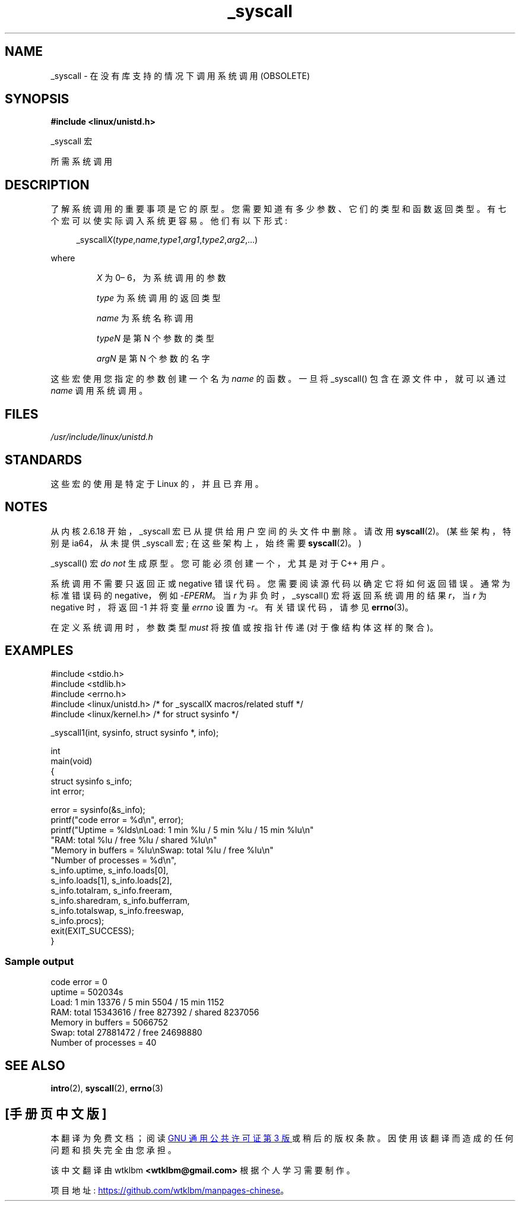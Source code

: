 .\" -*- coding: UTF-8 -*-
.\" Copyright (c) 1993 Michael Haardt (michael@moria.de),
.\"   Fri Apr  2 11:32:09 MET DST 1993
.\"
.\" SPDX-License-Identifier: GPL-2.0-or-later
.\"
.\" Tue Jul  6 12:42:46 MDT 1993 <dminer@nyx.cs.du.edu>
.\" Added "Calling Directly" and supporting paragraphs
.\"
.\" Modified Sat Jul 24 15:19:12 1993 by Rik Faith <faith@cs.unc.edu>
.\"
.\" Modified 21 Aug 1994 by Michael Chastain <mec@shell.portal.com>:
.\"   Added explanation of arg stacking when 6 or more args.
.\"
.\" Modified 10 June 1995 by Andries Brouwer <aeb@cwi.nl>
.\"
.\" 2007-10-23 mtk: created as a new page, by taking the content
.\" specific to the _syscall() macros from intro(2).
.\"
.\"*******************************************************************
.\"
.\" This file was generated with po4a. Translate the source file.
.\"
.\"*******************************************************************
.TH _syscall 2 2023\-02\-05 "Linux man\-pages 6.03" 
.SH NAME
_syscall \- 在没有库支持的情况下调用系统调用 (OBSOLETE)
.SH SYNOPSIS
.nf
\fB#include <linux/unistd.h>\fP
.PP
_syscall 宏
.PP
所需系统调用
.fi
.SH DESCRIPTION
了解系统调用的重要事项是它的原型。 您需要知道有多少参数、它们的类型和函数返回类型。 有七个宏可以使实际调入系统更容易。 他们有以下形式:
.PP
.in +4n
.EX
_syscall\fIX\fP(\fItype\fP,\fIname\fP,\fItype1\fP,\fIarg1\fP,\fItype2\fP,\fIarg2\fP,...)
.EE
.in
.PP
where
.IP
\fIX\fP 为 0\[en] 6，为系统调用的参数
.IP
\fItype\fP 为系统调用的返回类型
.IP
\fIname\fP 为系统名称调用
.IP
\fItypeN\fP 是第 N 个参数的类型
.IP
\fIargN\fP 是第 N 个参数的名字
.PP
这些宏使用您指定的参数创建一个名为 \fIname\fP 的函数。 一旦将 _syscall() 包含在源文件中，就可以通过 \fIname\fP 调用系统调用。
.SH FILES
\fI/usr/include/linux/unistd.h\fP
.SH STANDARDS
这些宏的使用是特定于 Linux 的，并且已弃用。
.SH NOTES
从内核 2.6.18 开始，_syscall 宏已从提供给用户空间的头文件中删除。 请改用 \fBsyscall\fP(2)。 (某些架构，特别是
ia64，从未提供 _syscall 宏; 在这些架构上，始终需要 \fBsyscall\fP(2)。)
.PP
_syscall() 宏 \fIdo not\fP 生成原型。 您可能必须创建一个，尤其是对于 C++ 用户。
.PP
系统调用不需要只返回正或 negative 错误代码。 您需要阅读源代码以确定它将如何返回错误。 通常为标准错误码的 negative，例如
\-\fIEPERM\fP。 当 \fIr\fP 为非负时，_syscall() 宏将返回系统调用的结果 \fIr\fP，当 \fIr\fP 为 negative 时，将返回
\-1 并将变量 \fIerrno\fP 设置为 \-\fIr\fP。 有关错误代码，请参见 \fBerrno\fP(3)。
.PP
.\" The preferred way to invoke system calls that glibc does not know
.\" about yet is via
.\" .BR syscall (2).
.\" However, this mechanism can be used only if using a libc
.\" (such as glibc) that supports
.\" .BR syscall (2),
.\" and if the
.\" .I <sys/syscall.h>
.\" header file contains the required SYS_foo definition.
.\" Otherwise, the use of a _syscall macro is required.
.\"
在定义系统调用时，参数类型 \fImust\fP 将按值或按指针传递 (对于像结构体这样的聚合)。
.SH EXAMPLES
.\" [[deprecated]] SRC BEGIN (_syscall.c)
.EX
#include <stdio.h>
#include <stdlib.h>
#include <errno.h>
#include <linux/unistd.h>       /* for _syscallX macros/related stuff */
#include <linux/kernel.h>       /* for struct sysinfo */

_syscall1(int, sysinfo, struct sysinfo *, info);

int
main(void)
{
    struct sysinfo s_info;
    int error;

    error = sysinfo(&s_info);
    printf("code error = %d\en", error);
    printf("Uptime = %lds\enLoad: 1 min %lu / 5 min %lu / 15 min %lu\en"
           "RAM: total %lu / free %lu / shared %lu\en"
           "Memory in buffers = %lu\enSwap: total %lu / free %lu\en"
           "Number of processes = %d\en",
           s_info.uptime, s_info.loads[0],
           s_info.loads[1], s_info.loads[2],
           s_info.totalram, s_info.freeram,
           s_info.sharedram, s_info.bufferram,
           s_info.totalswap, s_info.freeswap,
           s_info.procs);
    exit(EXIT_SUCCESS);
}
.EE
.\" SRC END
.SS "Sample output"
.EX
code error = 0
uptime = 502034s
Load: 1 min 13376 / 5 min 5504 / 15 min 1152
RAM: total 15343616 / free 827392 / shared 8237056
Memory in buffers = 5066752
Swap: total 27881472 / free 24698880
Number of processes = 40
.EE
.SH "SEE ALSO"
\fBintro\fP(2), \fBsyscall\fP(2), \fBerrno\fP(3)
.PP
.SH [手册页中文版]
.PP
本翻译为免费文档；阅读
.UR https://www.gnu.org/licenses/gpl-3.0.html
GNU 通用公共许可证第 3 版
.UE
或稍后的版权条款。因使用该翻译而造成的任何问题和损失完全由您承担。
.PP
该中文翻译由 wtklbm
.B <wtklbm@gmail.com>
根据个人学习需要制作。
.PP
项目地址:
.UR \fBhttps://github.com/wtklbm/manpages-chinese\fR
.ME 。
